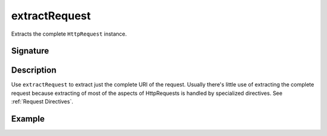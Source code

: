 .. _-extractRequest-:

extractRequest
==============

Extracts the complete ``HttpRequest`` instance.

Signature
---------

.. includecode2:: /../../akka-http-scala/src/main/scala/akka/http/scaladsl/server/directives/BasicDirectives.scala
   :snippet: extractRequest

Description
-----------

Use ``extractRequest`` to extract just the complete URI of the request. Usually there's little use of
extracting the complete request because extracting of most of the aspects of HttpRequests is handled by specialized
directives. See :ref:`Request Directives`.

Example
-------

.. includecode2:: ../../../../code/docs/http/scaladsl/server/directives/BasicDirectivesExamplesSpec.scala
   :snippet: extractRequest-example
